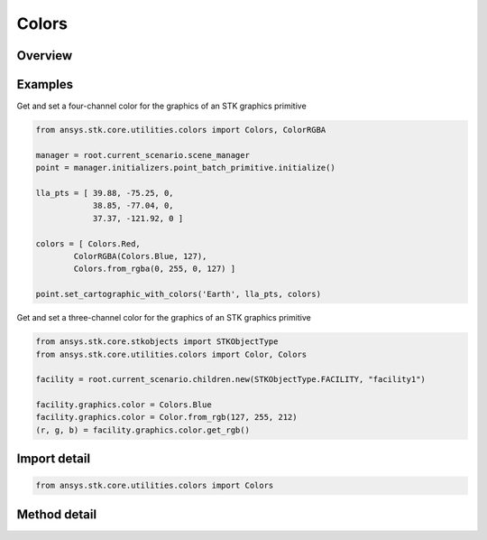Colors
======

.. py:class:: ansys.stk.core.utilities.colors.Colors

   object

   A factory for creating Color objects that may be used with the STK object model.

   Contains factory methods and named colors.

.. py:currentmodule:: Colors


Overview
--------

.. tab-set::

    .. tab-item:: Methods

        .. list-table::
            :header-rows: 0
            :widths: auto

            * - :py:attr:`~ansys.stk.core.utilities.colors.Colors.from_rgb`
              - Create a new Color from R, G, B values in the range [0, 255].
            * - :py:attr:`~ansys.stk.core.utilities.colors.Colors.from_rgba`
              - Create a new Color from R, G, B, A values in the range [0, 255].
            * - :py:attr:`~ansys.stk.core.utilities.colors.Colors.from_argb`
              - Create a new Color from an arbitrary number of values in the range [0, 255], inferred from the arguments provided.

Examples
--------

Get and set a four-channel color for the graphics of an STK graphics primitive

.. code-block:: python

    from ansys.stk.core.utilities.colors import Colors, ColorRGBA

    manager = root.current_scenario.scene_manager
    point = manager.initializers.point_batch_primitive.initialize()

    lla_pts = [ 39.88, -75.25, 0,
                38.85, -77.04, 0,
                37.37, -121.92, 0 ]

    colors = [ Colors.Red,
            ColorRGBA(Colors.Blue, 127),
            Colors.from_rgba(0, 255, 0, 127) ]

    point.set_cartographic_with_colors('Earth', lla_pts, colors)


Get and set a three-channel color for the graphics of an STK graphics primitive

.. code-block:: python

    from ansys.stk.core.stkobjects import STKObjectType
    from ansys.stk.core.utilities.colors import Color, Colors

    facility = root.current_scenario.children.new(STKObjectType.FACILITY, "facility1")

    facility.graphics.color = Colors.Blue
    facility.graphics.color = Color.from_rgb(127, 255, 212)
    (r, g, b) = facility.graphics.color.get_rgb()


Import detail
-------------

.. code-block:: python

    from ansys.stk.core.utilities.colors import Colors


Method detail
-------------

.. py:method:: from_rgb(r: int, g: int, b: int) -> Color
    :canonical: ansys.stk.core.utilities.colors.Colors.from_rgb

    Create a new Color from R, G, B values in the range [0, 255].

    :Parameters:

    **r** : :obj:`~int`
    **g** : :obj:`~int`
    **b** : :obj:`~int`

    :Returns:

        :obj:`~Color`

.. py:method:: from_rgba(r: int, g: int, b: int, a: int) -> ColorRGBA
    :canonical: ansys.stk.core.utilities.colors.Colors.from_rgba

    Create a new Color from R, G, B, A values in the range [0, 255].

    :Parameters:

    **r** : :obj:`~int`
    **g** : :obj:`~int`
    **b** : :obj:`~int`
    **a** : :obj:`~int`

    :Returns:

        :obj:`~ColorRGBA`

.. py:method:: from_argb()
    :canonical: ansys.stk.core.utilities.colors.Colors.from_argb

    Create a new Color from an arbitrary number of values in the range [0, 255], inferred from the arguments provided.



